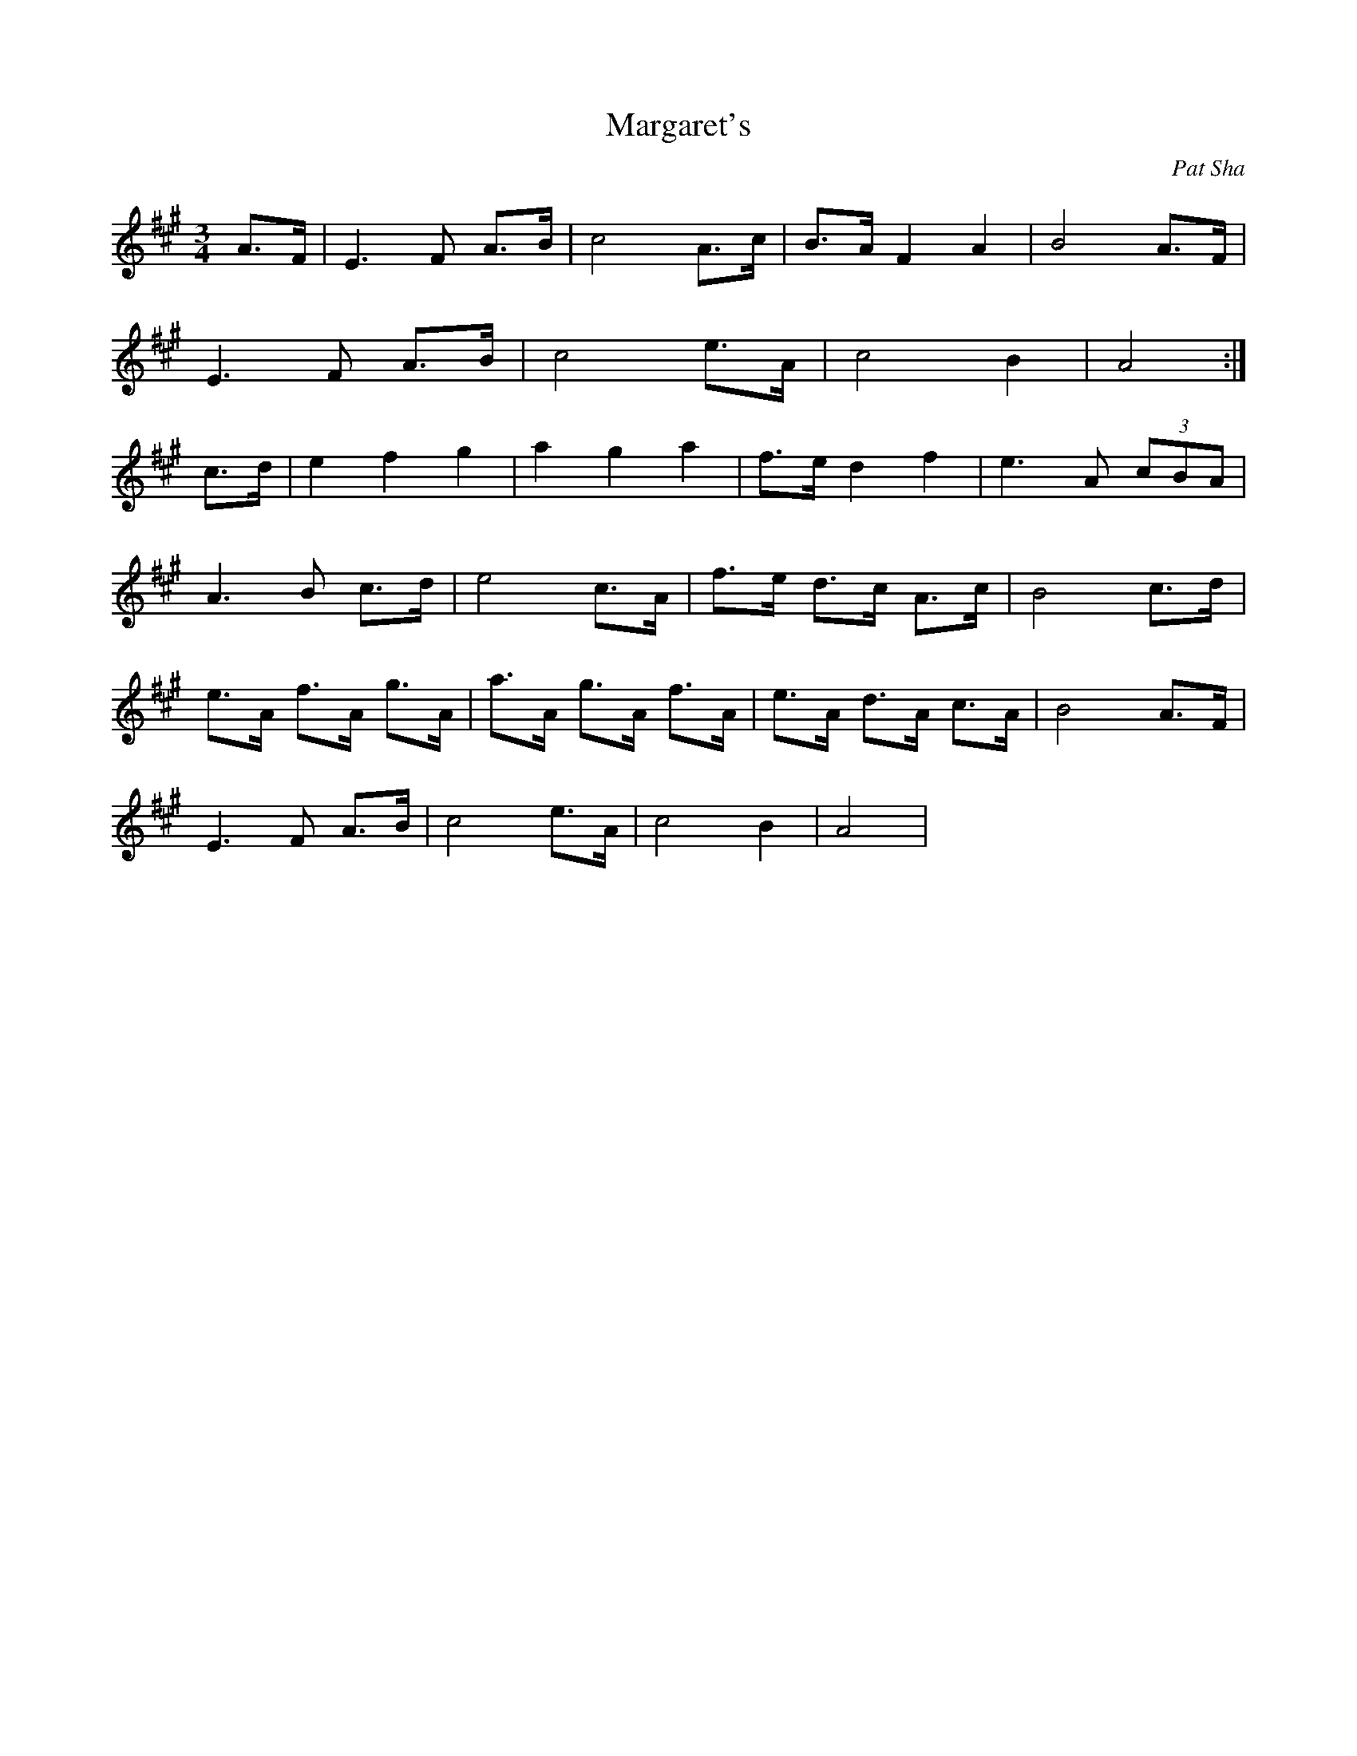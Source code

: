 X: 8
T: Margaret's 
M:3/4
R:
C:Pat Sha
L:1/8
Z:Alf 
K:A
V: chords
x2| x6 |  x6 |  x6 |  x6 |
 x6 |  x6 |  x6 |  x4 :|
\
x2| x6 |  x6 |  x6 |  x6 |
 x6 |  x6 |  x6 |  x6 |
 x6 |  x6 |  x6 |  x6 |
 x6 |  x6 |  x6 |  x4 |]
\
V:melody
A3/2F/2|E3F A3/2B/2|c4 A3/2c/2|B3/2A/2 F2 A2|B4 A3/2F/2|
E3F A3/2B/2|c4 e3/2A/2|c4 B2|A4 :|
\
c3/2d/2| e2 f2 g2|a2 g2 a2|f3/2e/2 d2 f2|e3A (3cBA|
A3B c3/2d/2|e4 c3/2A/2|f3/2e/2 d3/2c/2 A3/2c/2|B4 c3/2d/2|
e3/2A/2 f3/2A/2 g3/2A/2|a3/2A/2 g3/2A/2 f3/2A/2|e3/2A/2 d3/2A/2 c3/2A/2|B4 A3/2F/2|
E3F A3/2B/2|c4 e3/2A/2|c4 B2|A4 |
